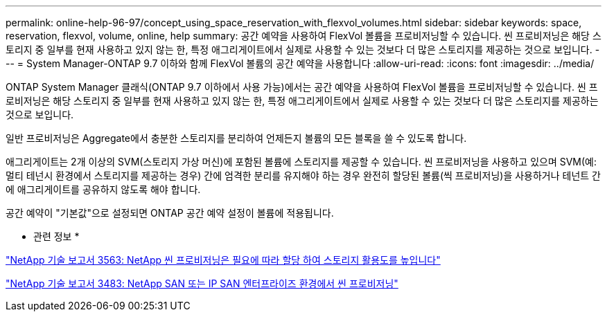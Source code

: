 ---
permalink: online-help-96-97/concept_using_space_reservation_with_flexvol_volumes.html 
sidebar: sidebar 
keywords: space, reservation, flexvol, volume, online, help 
summary: 공간 예약을 사용하여 FlexVol 볼륨을 프로비저닝할 수 있습니다. 씬 프로비저닝은 해당 스토리지 중 일부를 현재 사용하고 있지 않는 한, 특정 애그리게이트에서 실제로 사용할 수 있는 것보다 더 많은 스토리지를 제공하는 것으로 보입니다. 
---
= System Manager-ONTAP 9.7 이하와 함께 FlexVol 볼륨의 공간 예약을 사용합니다
:allow-uri-read: 
:icons: font
:imagesdir: ../media/


[role="lead"]
ONTAP System Manager 클래식(ONTAP 9.7 이하에서 사용 가능)에서는 공간 예약을 사용하여 FlexVol 볼륨을 프로비저닝할 수 있습니다. 씬 프로비저닝은 해당 스토리지 중 일부를 현재 사용하고 있지 않는 한, 특정 애그리게이트에서 실제로 사용할 수 있는 것보다 더 많은 스토리지를 제공하는 것으로 보입니다.

일반 프로비저닝은 Aggregate에서 충분한 스토리지를 분리하여 언제든지 볼륨의 모든 블록을 쓸 수 있도록 합니다.

애그리게이트는 2개 이상의 SVM(스토리지 가상 머신)에 포함된 볼륨에 스토리지를 제공할 수 있습니다. 씬 프로비저닝을 사용하고 있으며 SVM(예: 멀티 테넌시 환경에서 스토리지를 제공하는 경우) 간에 엄격한 분리를 유지해야 하는 경우 완전히 할당된 볼륨(씩 프로비저닝)을 사용하거나 테넌트 간에 애그리게이트를 공유하지 않도록 해야 합니다.

공간 예약이 "기본값"으로 설정되면 ONTAP 공간 예약 설정이 볼륨에 적용됩니다.

* 관련 정보 *

http://www.netapp.com/us/media/tr-3563.pdf["NetApp 기술 보고서 3563: NetApp 씬 프로비저닝은 필요에 따라 할당 하여 스토리지 활용도를 높입니다"^]

http://www.netapp.com/us/media/tr-3483.pdf["NetApp 기술 보고서 3483: NetApp SAN 또는 IP SAN 엔터프라이즈 환경에서 씬 프로비저닝"^]
